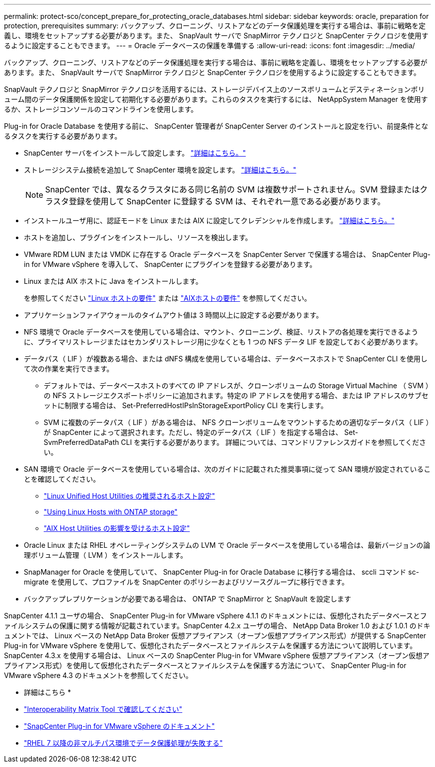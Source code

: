 ---
permalink: protect-sco/concept_prepare_for_protecting_oracle_databases.html 
sidebar: sidebar 
keywords: oracle, preparation for protection, prerequisites 
summary: バックアップ、クローニング、リストアなどのデータ保護処理を実行する場合は、事前に戦略を定義し、環境をセットアップする必要があります。また、 SnapVault サーバで SnapMirror テクノロジと SnapCenter テクノロジを使用するように設定することもできます。 
---
= Oracle データベースの保護を準備する
:allow-uri-read: 
:icons: font
:imagesdir: ../media/


[role="lead"]
バックアップ、クローニング、リストアなどのデータ保護処理を実行する場合は、事前に戦略を定義し、環境をセットアップする必要があります。また、 SnapVault サーバで SnapMirror テクノロジと SnapCenter テクノロジを使用するように設定することもできます。

SnapVault テクノロジと SnapMirror テクノロジを活用するには、ストレージデバイス上のソースボリュームとデスティネーションボリューム間のデータ保護関係を設定して初期化する必要があります。これらのタスクを実行するには、 NetAppSystem Manager を使用するか、ストレージコンソールのコマンドラインを使用します。

Plug-in for Oracle Database を使用する前に、 SnapCenter 管理者が SnapCenter Server のインストールと設定を行い、前提条件となるタスクを実行する必要があります。

* SnapCenter サーバをインストールして設定します。 link:../install/task_install_the_snapcenter_server_using_the_install_wizard.html["詳細はこちら。"^]
* ストレージシステム接続を追加して SnapCenter 環境を設定します。 link:../install/task_add_storage_systems.html["詳細はこちら。"^]
+

NOTE: SnapCenter では、異なるクラスタにある同じ名前の SVM は複数サポートされません。SVM 登録またはクラスタ登録を使用して SnapCenter に登録する SVM は、それぞれ一意である必要があります。

* インストールユーザ用に、認証モードを Linux または AIX に設定してクレデンシャルを作成します。 link:../protect-sco/reference_prerequisites_for_adding_hosts_and_installing_snapcenter_plug_ins_package_for_linux_or_aix.html#set-up-credentials["詳細はこちら。"^]
* ホストを追加し、プラグインをインストールし、リソースを検出します。
* VMware RDM LUN または VMDK に存在する Oracle データベースを SnapCenter Server で保護する場合は、 SnapCenter Plug-in for VMware vSphere を導入して、 SnapCenter にプラグインを登録する必要があります。
* Linux または AIX ホストに Java をインストールします。
+
を参照してください link:../protect-sco/reference_prerequisites_for_adding_hosts_and_installing_snapcenter_plug_ins_package_for_linux_or_aix.html#linux-host-requirements["Linux ホストの要件"^] または link:../protect-sco/reference_prerequisites_for_adding_hosts_and_installing_snapcenter_plug_ins_package_for_linux_or_aix.html#aix-host-requirements["AIXホストの要件"^] を参照してください。

* アプリケーションファイアウォールのタイムアウト値は 3 時間以上に設定する必要があります。
* NFS 環境で Oracle データベースを使用している場合は、マウント、クローニング、検証、リストアの各処理を実行できるように、プライマリストレージまたはセカンダリストレージ用に少なくとも 1 つの NFS データ LIF を設定しておく必要があります。
* データパス（ LIF ）が複数ある場合、または dNFS 構成を使用している場合は、データベースホストで SnapCenter CLI を使用して次の作業を実行できます。
+
** デフォルトでは、データベースホストのすべての IP アドレスが、クローンボリュームの Storage Virtual Machine （ SVM ）の NFS ストレージエクスポートポリシーに追加されます。特定の IP アドレスを使用する場合、または IP アドレスのサブセットに制限する場合は、 Set-PreferredHostIPsInStorageExportPolicy CLI を実行します。
** SVM に複数のデータパス（ LIF ）がある場合は、 NFS クローンボリュームをマウントするための適切なデータパス（ LIF ）が SnapCenter によって選択されます。ただし、特定のデータパス（ LIF ）を指定する場合は、 Set-SvmPreferredDataPath CLI を実行する必要があります。
詳細については、コマンドリファレンスガイドを参照してください。


* SAN 環境で Oracle データベースを使用している場合は、次のガイドに記載された推奨事項に従って SAN 環境が設定されていることを確認してください。
+
** https://library.netapp.com/ecm/ecm_download_file/ECMLP2547957["Linux Unified Host Utilities の推奨されるホスト設定"^]
** https://library.netapp.com/ecm/ecm_download_file/ECMLP2547958["Using Linux Hosts with ONTAP storage"^]
** https://library.netapp.com/ecm/ecm_download_file/ECMP1119218["AIX Host Utilities の影響を受けるホスト設定"^]


* Oracle Linux または RHEL オペレーティングシステムの LVM で Oracle データベースを使用している場合は、最新バージョンの論理ボリューム管理（ LVM ）をインストールします。
* SnapManager for Oracle を使用していて、 SnapCenter Plug-in for Oracle Database に移行する場合は、 sccli コマンド sc-migrate を使用して、プロファイルを SnapCenter のポリシーおよびリソースグループに移行できます。
* バックアップレプリケーションが必要である場合は、 ONTAP で SnapMirror と SnapVault を設定します


SnapCenter 4.1.1 ユーザの場合、 SnapCenter Plug-in for VMware vSphere 4.1.1 のドキュメントには、仮想化されたデータベースとファイルシステムの保護に関する情報が記載されています。SnapCenter 4.2.x ユーザの場合、 NetApp Data Broker 1.0 および 1.0.1 のドキュメントでは、 Linux ベースの NetApp Data Broker 仮想アプライアンス（オープン仮想アプライアンス形式）が提供する SnapCenter Plug-in for VMware vSphere を使用して、仮想化されたデータベースとファイルシステムを保護する方法について説明しています。SnapCenter 4.3.x を使用する場合は、 Linux ベースの SnapCenter Plug-in for VMware vSphere 仮想アプライアンス（オープン仮想アプライアンス形式）を使用して仮想化されたデータベースとファイルシステムを保護する方法について、 SnapCenter Plug-in for VMware vSphere 4.3 のドキュメントを参照してください。

* 詳細はこちら *

* https://imt.netapp.com/matrix/imt.jsp?components=112391;&solution=1259&isHWU&src=IMT["Interoperability Matrix Tool で確認してください"^]
* https://docs.netapp.com/us-en/sc-plugin-vmware-vsphere/index.html["SnapCenter Plug-in for VMware vSphere のドキュメント"^]
* https://kb.netapp.com/Advice_and_Troubleshooting/Data_Protection_and_Security/SnapCenter/Data_protection_operation_fails_in_a_non-multipath_environment_in_RHEL_7_and_later["RHEL 7 以降の非マルチパス環境でデータ保護処理が失敗する"^]

